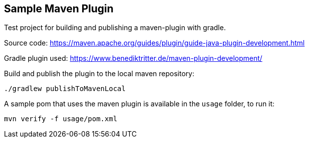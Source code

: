 == Sample Maven Plugin

Test project for building and publishing a maven-plugin with gradle.

Source code:
https://maven.apache.org/guides/plugin/guide-java-plugin-development.html

Gradle plugin used:
https://www.benediktritter.de/maven-plugin-development/

Build and publish the plugin to the local maven repository:

    ./gradlew publishToMavenLocal

A sample pom that uses the maven plugin is available in the `usage` folder, to run it:

    mvn verify -f usage/pom.xml
